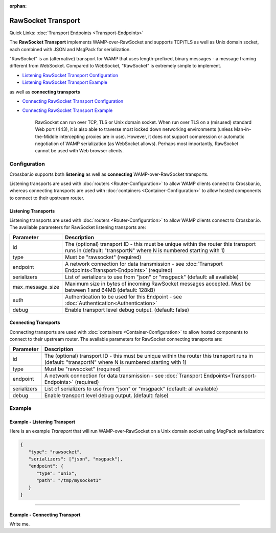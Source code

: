 :orphan:

RawSocket Transport
===================

Quick Links: :doc:`Transport Endpoints <Transport-Endpoints>`

The **RawSocket Transport** implements WAMP-over-RawSocket and supports
TCP/TLS as well as Unix domain socket, each combined with JSON and
MsgPack for serialization.

"RawSocket" is an (alternative) transport for WAMP that uses
length-prefixed, binary messages - a message framing different from
WebSocket. Compared to WebSocket, "RawSocket" is extremely simple to
implement.

-  `Listening RawSocket Transport
   Configuration <#listening-transports>`__
-  `Listening RawSocket Transport
   Example <#example---listening-transport>`__

as well as **connecting transports**

-  `Connecting RawSocket Transport
   Configuration <#connecting-transports>`__
-  `Connecting RawSocket Transport
   Example <#example---connecting-transport>`__

    RawSocket can run over TCP, TLS or Unix domain socket. When run over
    TLS on a (misused) standard Web port (443), it is also able to
    traverse most locked down networking environments (unless
    Man-in-the-Middle intercepting proxies are in use). However, it does
    not support compression or automatic negotiation of WAMP
    serialization (as WebSocket allows). Perhaps most importantly,
    RawSocket cannot be used with Web browser clients.

Configuration
-------------

Crossbar.io supports both **listening** as well as **connecting**
WAMP-over-RawSocket transports.

Listening transports are used with :doc:`routers <Router-Configuration>`
to allow WAMP clients connect to Crossbar.io, whereas connecting
transports are used with :doc:`containers <Container-Configuration>` to
allow hosted components to connect to their upstream router.

Listening Transports
~~~~~~~~~~~~~~~~~~~~

Listening transports are used with :doc:`routers <Router-Configuration>`
to allow WAMP clients connect to Crossbar.io. The available parameters
for RawSocket listening transports are:

+--------------------+--------------------------------------------------------------------------------------------------------------------------------------------------------+
| Parameter          | Description                                                                                                                                            |
+====================+========================================================================================================================================================+
| id                 | The (optional) transport ID - this must be unique within the router this transport runs in (default: "transportN" where N is numbered starting with 1) |
+--------------------+--------------------------------------------------------------------------------------------------------------------------------------------------------+
| type               | Must be "rawsocket" (required)                                                                                                                         |
+--------------------+--------------------------------------------------------------------------------------------------------------------------------------------------------+
| endpoint           | A network connection for data transmission - see :doc:`Transport Endpoints<Transport-Endpoints>` (required)                                            |
+--------------------+--------------------------------------------------------------------------------------------------------------------------------------------------------+
| serializers        | List of serializers to use from "json" or "msgpack" (default: all available)                                                                           |
+--------------------+--------------------------------------------------------------------------------------------------------------------------------------------------------+
| max_message_size   | Maximum size in bytes of incoming RawSocket messages accepted. Must be between 1 and 64MB (default: 128kB)                                             |
+--------------------+--------------------------------------------------------------------------------------------------------------------------------------------------------+
| auth               | Authentication to be used for this Endpoint - see :doc:`Authentication<Authentication>`                                                                |
+--------------------+--------------------------------------------------------------------------------------------------------------------------------------------------------+
| debug              | Enable transport level debug output. (default: false)                                                                                                  |
+--------------------+--------------------------------------------------------------------------------------------------------------------------------------------------------+

Connecting Transports
~~~~~~~~~~~~~~~~~~~~~
Connecting transports are used with :doc:`containers <Container-Configuration>` to allow hosted components to
connect to their upstream router. The available parameters for RawSocket
connecting transports are:


+--------------------+--------------------------------------------------------------------------------------------------------------------------------------------------------+
| Parameter          | Description                                                                                                                                            |
+====================+========================================================================================================================================================+
| id                 | The (optional) transport ID - this must be unique within the router this transport runs in (default: "transportN" where N is numbered starting with 1) |
+--------------------+--------------------------------------------------------------------------------------------------------------------------------------------------------+
| type               | Must be "rawsocket" (required)                                                                                                                         |
+--------------------+--------------------------------------------------------------------------------------------------------------------------------------------------------+
| endpoint           | A network connection for data transmission - see :doc:`Transport Endpoints<Transport-Endpoints>` (required)                                            |
+--------------------+--------------------------------------------------------------------------------------------------------------------------------------------------------+
| serializers        | List of serializers to use from "json" or "msgpack" (default: all available)                                                                           |
+--------------------+--------------------------------------------------------------------------------------------------------------------------------------------------------+
| debug              | Enable transport level debug output. (default: false)                                                                                                  |
+--------------------+--------------------------------------------------------------------------------------------------------------------------------------------------------+




Example
-------

Example - Listening Transport
~~~~~~~~~~~~~~~~~~~~~~~~~~~~~

Here is an example *Transport* that will run WAMP-over-RawSocket on a
Unix domain socket using MsgPack serialization:

.. code:: javascript

    {
       "type": "rawsocket",
       "serializers": ["json", "msgpack"],
       "endpoint": {
          "type": "unix",
          "path": "/tmp/mysocket1"
       }
    }

--------------

Example - Connecting Transport
~~~~~~~~~~~~~~~~~~~~~~~~~~~~~~

Write me.
